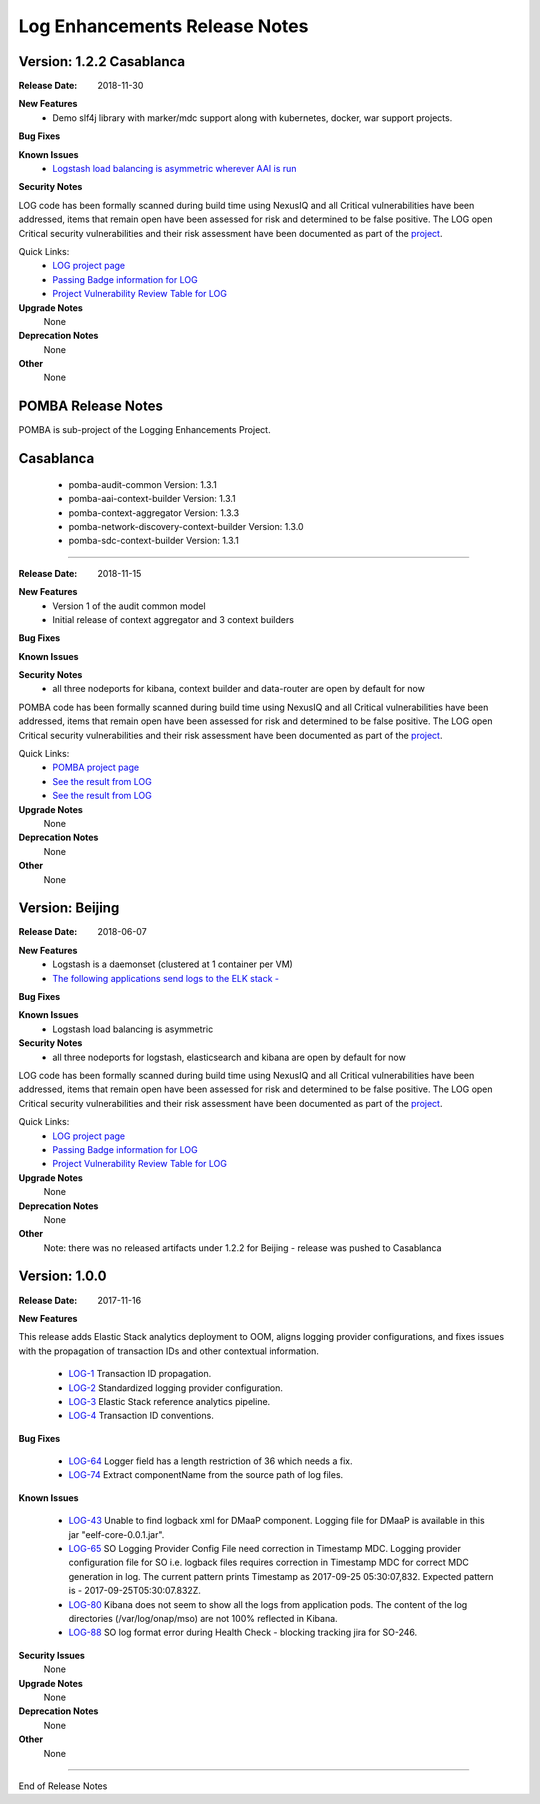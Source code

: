 .. This work is licensed under a Creative Commons Attribution 4.0 International License.

Log Enhancements Release Notes
==============================

Version: 1.2.2 Casablanca
--------------

:Release Date: 2018-11-30

**New Features**
   - Demo slf4j library with marker/mdc support along with kubernetes, docker, war support projects.

**Bug Fixes**


**Known Issues**
   - `Logstash load balancing is asymmetric wherever AAI is run <https://jira.onap.org/browse/LOG-376>`_

**Security Notes**

LOG code has been formally scanned during build time using NexusIQ and all Critical vulnerabilities have been addressed, items that remain open have been assessed for risk and determined to be false positive. The LOG open Critical security vulnerabilities and their risk assessment have been documented as part of the `project <https://wiki.onap.org/pages/viewpage.action?pageId=45307852>`_.

Quick Links:
 	- `LOG project page <https://wiki.onap.org/display/DW/Logging+Enhancements+Project>`_

 	- `Passing Badge information for LOG <https://bestpractices.coreinfrastructure.org/en/projects/1578>`_

 	- `Project Vulnerability Review Table for LOG <https://wiki.onap.org/pages/viewpage.action?pageId=45307852>`_

**Upgrade Notes**
      None

**Deprecation Notes**
      None

**Other**
      None


POMBA Release Notes
--------------
POMBA is sub-project of the Logging Enhancements Project.

Casablanca
--------------
   - pomba-audit-common Version: 1.3.1
   - pomba-aai-context-builder Version: 1.3.1
   - pomba-context-aggregator Version: 1.3.3
   - pomba-network-discovery-context-builder Version: 1.3.0
   - pomba-sdc-context-builder Version: 1.3.1


--------------

:Release Date: 2018-11-15

**New Features**
   - Version 1 of the audit common model
   - Initial release of context aggregator and 3 context builders

**Bug Fixes**


**Known Issues**


**Security Notes**
   - all three nodeports for kibana, context builder and data-router are open by default for now

POMBA code has been formally scanned during build time using NexusIQ and all Critical vulnerabilities have been addressed, items that remain open have been assessed for risk and determined to be false positive. The LOG open Critical security vulnerabilities and their risk assessment have been documented as part of the `project <https://wiki.onap.org/pages/viewpage.action?pageId=28378692>`_.

Quick Links:
   - `POMBA project page <https://wiki.onap.org/display/DW/POMBA>`_
   - `See the result from LOG <https://bestpractices.coreinfrastructure.org/en/projects/1578>`_
   - `See the result from LOG <https://wiki.onap.org/pages/viewpage.action?pageId=28378692>`_

**Upgrade Notes**
      None

**Deprecation Notes**
      None

**Other**
      None

Version: Beijing
--------------

:Release Date: 2018-06-07

**New Features**
   - Logstash is a daemonset (clustered at 1 container per VM)
   - `The following applications send logs to the ELK stack - <https://jira.onap.org/browse/LOG-230>`_

**Bug Fixes**


**Known Issues**
   - Logstash load balancing is asymmetric

**Security Notes**
   - all three nodeports for logstash, elasticsearch and kibana are open by default for now

LOG code has been formally scanned during build time using NexusIQ and all Critical vulnerabilities have been addressed, items that remain open have been assessed for risk and determined to be false positive. The LOG open Critical security vulnerabilities and their risk assessment have been documented as part of the `project <https://wiki.onap.org/pages/viewpage.action?pageId=28378692>`_.

Quick Links:
 	- `LOG project page <https://wiki.onap.org/display/DW/Logging+Enhancements+Project>`_

 	- `Passing Badge information for LOG <https://bestpractices.coreinfrastructure.org/en/projects/1578>`_

 	- `Project Vulnerability Review Table for LOG <https://wiki.onap.org/pages/viewpage.action?pageId=28378692>`_

**Upgrade Notes**
      None

**Deprecation Notes**
      None

**Other**
      Note: there was no released artifacts under 1.2.2 for Beijing - release was pushed to Casablanca



Version: 1.0.0
--------------

:Release Date: 2017-11-16

**New Features**

This release adds Elastic Stack analytics deployment to OOM, aligns logging provider configurations, and fixes issues with the propagation of transaction IDs and other contextual information.

    - `LOG-1 <https://jira.onap.org/browse/LOG-1>`_ Transaction ID propagation.
    - `LOG-2 <https://jira.onap.org/browse/LOG-2>`_ Standardized logging provider configuration.
    - `LOG-3 <https://jira.onap.org/browse/LOG-3>`_ Elastic Stack reference analytics pipeline.
    - `LOG-4 <https://jira.onap.org/browse/LOG-4>`_ Transaction ID conventions.

**Bug Fixes**

    - `LOG-64 <https://jira.onap.org/browse/LOG-64>`_ Logger field has a length restriction of 36 which needs a fix.
    - `LOG-74 <https://jira.onap.org/browse/LOG-74>`_ Extract componentName from the source path of log files.

**Known Issues**

    - `LOG-43 <https://jira.onap.org/browse/LOG-43>`_
      Unable to find logback xml for DMaaP component.
      Logging file for DMaaP is available in this jar "eelf-core-0.0.1.jar".

    - `LOG-65 <https://jira.onap.org/browse/LOG-65>`_
      SO Logging Provider Config File need correction in Timestamp MDC.
      Logging provider configuration file for SO i.e. logback files requires correction in Timestamp MDC for correct MDC generation in log.
      The current pattern prints Timestamp as 2017-09-25 05:30:07,832. Expected  pattern is - 2017-09-25T05:30:07.832Z.

    - `LOG-80 <https://jira.onap.org/browse/LOG-80>`_ Kibana does not seem to show all the logs from application pods.
      The content of the log directories (/var/log/onap/mso) are not 100% reflected in Kibana.

    - `LOG-88 <https://jira.onap.org/browse/LOG-88>`_
      SO log format error during Health Check - blocking tracking jira for SO-246.

**Security Issues**
      None

**Upgrade Notes**
      None

**Deprecation Notes**
      None

**Other**
      None

===========

End of Release Notes
